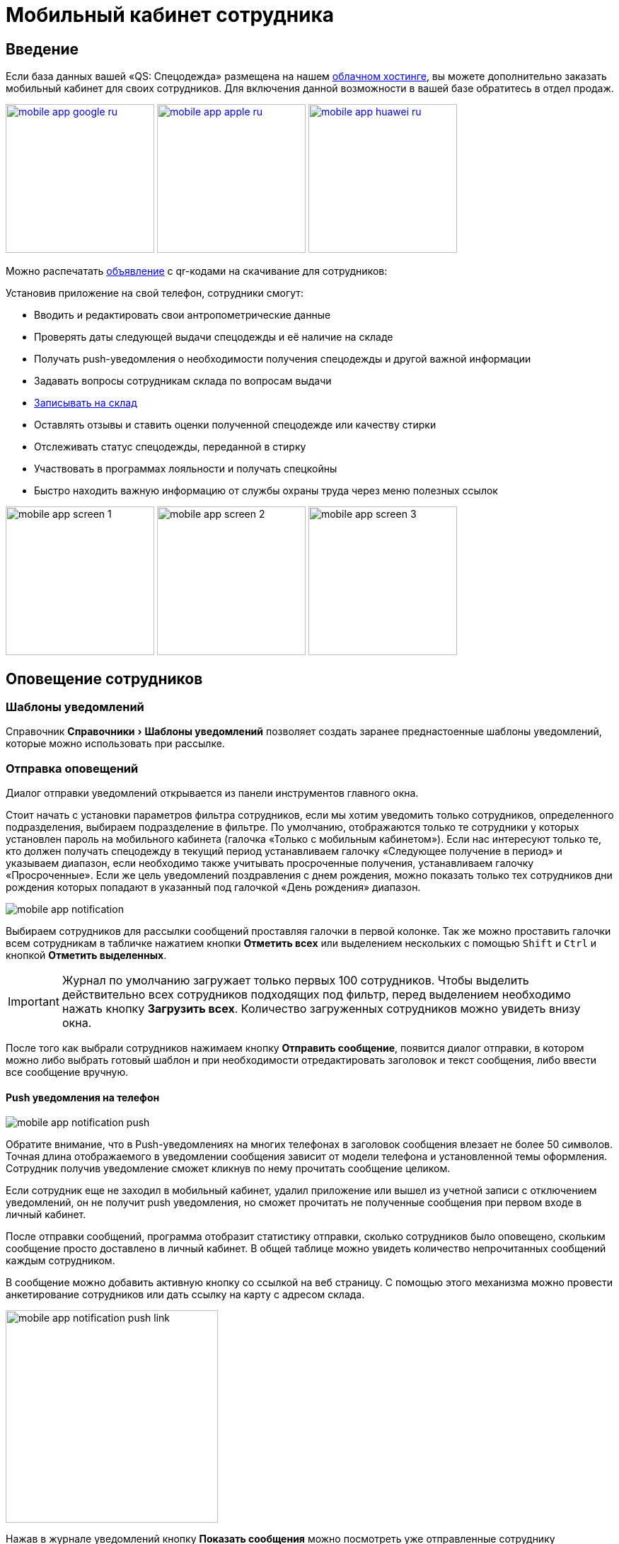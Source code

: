 [#mobile-app]
= Мобильный кабинет сотрудника
:experimental:

== Введение

Если база данных вашей «QS: Спецодежда» размещена на нашем xref:cloud.adoc[облачном хостинге], вы можете дополнительно заказать мобильный кабинет для своих сотрудников. Для включения данной возможности в вашей базе обратитесь в отдел продаж.

image:mobile-app_google-ru.svg[width=210,link=https://play.google.com/store/apps/details?id=ru.qsolution.cloud.wear.lk] image:mobile-app_apple-ru.svg[width=210,link=https://apps.apple.com/ru/app/qs-%D1%81%D0%BF%D0%B5%D1%86%D0%BE%D0%B4%D0%B5%D0%B6%D0%B4%D0%B0/id1577920801] image:mobile-app_huawei-ru.svg[width=210,link=https://appgallery.huawei.com/app/C105803933]

Можно распечатать http://files.qsolution.ru/share/LK-workwear.pdf[объявление] с qr-кодами на скачивание для сотрудников:

Установив приложение на свой телефон, сотрудники смогут:

* Вводить и редактировать свои антропометрические данные
* Проверять даты следующей выдачи спецодежды и её наличие на складе
* Получать push-уведомления о необходимости получения спецодежды и другой важной информации
* Задавать вопросы сотрудникам склада по вопросам выдачи
* <<visits.adoc#visits,Записывать на склад>>
* Оставлять отзывы и ставить оценки полученной спецодежде или качеству стирки
* Отслеживать статус спецодежды, переданной в стирку
* Участвовать в программах лояльности и получать спецкойны
* Быстро находить важную информацию от службы охраны труда через меню полезных ссылок

image:mobile-app_screen-1.png[width=210] image:mobile-app_screen-2.png[width=210] image:mobile-app_screen-3.jpg[width=210]

== Оповещение сотрудников

[#notification-template]
=== Шаблоны уведомлений

Справочник menu:Справочники[Шаблоны уведомлений] позволяет создать заранее преднастоенные шаблоны уведомлений, которые можно использовать при рассылке.

[#send-notification]
=== Отправка оповещений

Диалог отправки уведомлений открывается из панели инструментов главного окна.

Стоит начать с установки параметров фильтра сотрудников, если мы хотим уведомить только сотрудников, определенного подразделения, выбираем подразделение в фильтре. По умолчанию, отображаются только те сотрудники у которых установлен пароль на мобильного кабинета (галочка «Только с мобильным кабинетом»). Если нас интересуют только те, кто должен получать спецодежду в текущий период устанавливаем галочку «Следующее получение в период» и указываем диапазон, если необходимо также учитывать просроченные получения, устанавливаем галочку «Просроченные». Если же цель уведомлений поздравления с днем рождения, можно показать только тех сотрудников дни рождения которых попадают в указанный под галочкой  «День рождения» диапазон.

image:mobile-app_notification.png[]

Выбираем сотрудников для рассылки сообщений проставляя галочки в первой колонке. Так же можно проставить галочки всем сотрудникам в табличке нажатием кнопки btn:[Отметить всех] или выделением нескольких с помощью kbd:[Shift] и kbd:[Ctrl] и кнопкой btn:[Отметить выделенных].

IMPORTANT: Журнал по умолчанию загружает только первых 100 сотрудников. Чтобы выделить действительно всех сотрудников подходящих под фильтр, перед выделением необходимо нажать кнопку btn:[Загрузить всех]. Количество загруженных сотрудников можно увидеть внизу окна.

После того как выбрали сотрудников нажимаем кнопку btn:[Отправить сообщение], появится диалог отправки, в котором можно либо выбрать готовый шаблон и при необходимости отредактировать заголовок и текст сообщения, либо ввести все сообщение вручную.

==== Push уведомления на телефон

image:mobile-app_notification_push.png[]

Обратите внимание, что в Push-уведомлениях на многих телефонах в заголовок сообщения влезает не более 50 символов. Точная длина отображаемого в уведомлении сообщения зависит от модели телефона и установленной темы оформления. Сотрудник получив уведомление сможет кликнув по нему прочитать сообщение целиком.

Если сотрудник еще не заходил в мобильный кабинет, удалил приложение или вышел из учетной записи с отключением уведомлений, он не получит push уведомления, но сможет прочитать не полученные сообщения при первом входе в личный кабинет.

После отправки сообщений, программа отобразит статистику отправки, сколько сотрудников было оповещено, скольким сообщение просто доставлено в личный кабинет. В общей таблице можно увидеть количество непрочитанных сообщений каждым сотрудником.

В сообщение можно добавить активную кнопку со ссылкой на веб страницу. С помощью этого механизма можно провести анкетирование сотрудников или дать ссылку на карту с адресом склада.

image:mobile-app_notification_push_link.jpg[width=300]

[#notification-log]
Нажав в журнале уведомлений кнопку btn:[Показать сообщения] можно посмотреть уже отправленные сотруднику сообщения. В списке серым фоном выделены еще не прочитанные сообщения. 

==== Отправка E-mail

Второй вариант уведомить сотрудника это отправить ему сообщение на электронную почту. К сообщению можно прикрепить отчет по не полученному сотрудником. Сейчас можно прикрепить PDF файл с <<employees.adoc#print-issued-sheet,отчетом «СИЗ к получению»>>.

image:mobile-app_notification_email.png[]

==== Отправка SMS

В журнале уведомлений есть кнопка btn:[Скопировать телефоны], она скопирует телефоны всех выделенных сотрудников в буфер обмена, по телефону на каждой строке. Телефоны можно вставить в список рассылки любого сервиса SMS-рассылок и разослать сотрудникам SMS оповещения.

[#claims]
== Обращения сотрудников

NOTE: Функциональность доступна только в редакции https://workwear.qsolution.ru/stoimost/[«Предприятие»]

При включении сервиса обращений сотрудников, ваши сотрудники из мобильного кабинета смогут создавать беседы(обращения к работникам склада). Работники склада или охраны труда, смогут оперативно отвечать на вопросы возникающие у сотрудников касаемо выдачи спецодежды.

Сотрудник предприятия либо через иконку «Обращения» в главном меню мобильного кабинета, либо нажав на соответствующую кнопку на экране «Спецодежда», может создать новое обращение с вопросом.

image:mobile-app_claims-android_1.png[width=300] image:mobile-app_claims-android.jpg[width=300]

Пользователю десктоп приложения приходит уведомление о новом обращении от сотрудника. На панели инструментов рядом со значком «Обращения» ❶ появится количество не обработанных обращений. Открыв диалог обращений menu:Сервисы[Обращения сотрудников], сотруднику можно ответить на его вопрос. Обработанные обращения можно закрыть ❷.
Каждое обращение в списке ❸ выделено цветом в зависимости от статуса проставляемого автоматически по последнему сообщению:

Черный:: Ожидает ответа сотрудника в мобильном кабинете
Синий:: Ожидает ответа пользователя в десктоп приложении
Серый:: Обращение закрыто

image:mobile-app_claims-desktop.png[]

Если сотрудник создал обращение по конкретной потребности на вкладке «Спецодежда» в мобильном приложении, у сотрудника в десктоп приложение вверху диалога появится название номенклатуры нормы ❹ для которой создано обращение. Отсюда же можно перейти в номенклатуру нормы или открыть карточку сотрудника.

[#ratings]
== Отзывы

NOTE: Функциональность доступна только в редакции https://workwear.qsolution.ru/stoimost/[«Предприятие»]

Включение модуля в мобильном кабинете сотрудника позволяет сотрудникам оценивать качество выданной спецодежды. Оценка производится по 5-ти бальной шкале.

image:mobile-app_ratings-android.png[width=300]

Пользователь десктоп приложения может просмотреть оценки сотрудников в журнале menu:Сервисы[Отзывы на продукцию]. В таблице отображаются оценки сотрудников, с указанием даты и времени оценки, а также комментария к ней.

image:mobile-app_ratings-desktop.png[]

Средняя оценка пользователей так же отображается в <<stock.adoc#nomenclatures,справочнике номенклатуры>>.

== Стирка

NOTE: Функциональность доступна только в редакции https://workwear.qsolution.ru/stoimost/[«Предприятие»]

При включении функциональности обслуживания спецодежды, в личном кабинете сотрудника появляется вкладка со всей спецодеждой которую можно стирать. На этой вкладке видно статус для каждой вещи. А при включенном функционале отзывов сотрудник сможет оценить качество последней стирки, кнопкой btn:[Оставить отзыв]

image:mobile-app_washing.jpg[width=300] image:mobile-app_washing-ratings.jpg[width=300]

Так же сотруднику доступна возможность отобразить дублирующий штрих код, например если штрих код на вещи поврежден и плохо считывается сканером при помещении спецодежды в <<postomat.adoc#postamat-laundry,постамат сдачи в стирку>>. Кнопка с номером штрих кода.

Для сданной в стирку спецодежды доступна возможность отправить запрос на ремонт с комментарием, что именно нужно отремонтировать. Кнопка btn:[Запросить ремонт]. Обратите внимание что кнопка будет доступна только после того как сотрудник закинет спецодежду в постамат сдачи в стирку, или сдаст спецодежду в стирку другим способом.

image::mobile-app_washing_repair.jpg[width=300]